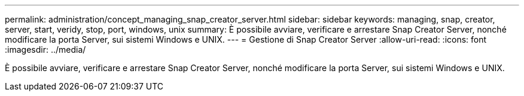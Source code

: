 ---
permalink: administration/concept_managing_snap_creator_server.html 
sidebar: sidebar 
keywords: managing, snap, creator, server, start, veridy, stop, port, windows, unix 
summary: È possibile avviare, verificare e arrestare Snap Creator Server, nonché modificare la porta Server, sui sistemi Windows e UNIX. 
---
= Gestione di Snap Creator Server
:allow-uri-read: 
:icons: font
:imagesdir: ../media/


[role="lead"]
È possibile avviare, verificare e arrestare Snap Creator Server, nonché modificare la porta Server, sui sistemi Windows e UNIX.
